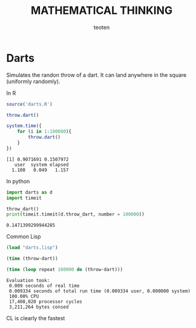 #+OPTIONS:    H:3 num:nil toc:2 \n:nil @:t ::t |:t ^:{} -:t f:t *:t TeX:t LaTeX:t skip:t d:(HIDE) tags:not-in-toc
#+STARTUP:    align fold nodlcheck hidestars oddeven lognotestate 
#+TITLE:    MATHEMATICAL THINKING
#+AUTHOR:    teoten
#+EMAIL:     teoten@gmail.com
#+LANGUAGE:   en
#+STYLE:      <style type="text/css">#outline-container-introduction{ clear:both; }</style>
#+BABEL: :exports both

* Darts

Simulates the randon throw of a dart. It can land anywhere in the 
square (uniformly randomly).

In R

#+BEGIN_SRC R :results output :exports both
  source('darts.R')

  throw.dart()

  system.time({
      for (i in 1:100000){
          throw.dart()
      }
  })  
#+END_SRC

#+RESULTS:
: [1] 0.9071691 0.1507972
:    user  system elapsed 
:   1.108   0.049   1.157 

In python

#+BEGIN_SRC python :session :results outut :exports both
import darts as d
import timeit

throw_dart()
print(timeit.timeit(d.throw_dart, number = 100000))
#+END_SRC

#+RESULTS:
: 0.1471399299944285

Common Lisp

#+BEGIN_SRC lisp :session :results output :exports both
  (load "darts.lisp")

  (time (throw-dart))

  (time (loop repeat 100000 do (throw-dart)))
#+END_SRC

#+RESULTS:
: Evaluation took:
:  0.009 seconds of real time
:  0.009334 seconds of total run time (0.009334 user, 0.000000 system)
:  100.00% CPU
:  17,408,020 processor cycles
:  3,211,264 bytes consed

 CL is clearly the fastest
